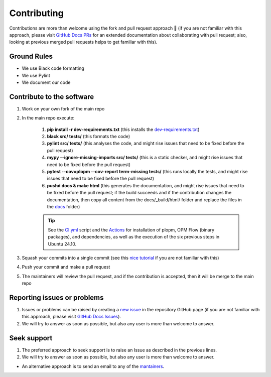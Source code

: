 ************
Contributing
************

Contributions are more than welcome using the fork and pull request approach 🙂 (if you are not familiar with this approach, 
please visit `GitHub Docs PRs <https://docs.github.com/en/pull-requests/collaborating-with-pull-requests>`_ for an extended 
documentation about collaborating with pull request; also, looking at previous merged pull requests helps to get familiar with this).

============
Ground Rules 
============

- We use Black code formatting
- We use Pylint
- We document our code

==========================
Contribute to the software
==========================

#. Work on your own fork of the main repo
#. In the main repo execute:

    #. **pip install -r dev-requirements.txt** (this installs the `dev-requirements.txt <https://github.com/cssr-tools/plopm/blob/main/dev-requirements.txt>`_)
    #. **black src/ tests/** (this formats the code)
    #. **pylint src/ tests/** (this analyses the code, and might rise issues that need to be fixed before the pull request)
    #. **mypy --ignore-missing-imports src/ tests/** (this is a static checker, and might rise issues that need to be fixed before the pull request)
    #. **pytest --cov=plopm --cov-report term-missing tests/** (this runs locally the tests, and might rise issues that need to be fixed before the pull request)
    #. **pushd docs & make html** (this generates the documentation, and might rise issues that need to be fixed before the pull request; if the build succeeds and if the contribution changes the documentation, then copy all content from the docs/_build/html/ folder and replace the files in the `docs <https://github.com/cssr-tools/plopm/tree/main/docs>`_ folder)
    
    .. tip::
        See the `CI.yml <https://github.com/cssr-tools/plopm/blob/main/.github/workflows/CI.yml>`_ script and the `Actions <https://github.com/cssr-tools/plopm/actions>`_ for installation of plopm, OPM Flow (binary packages), and dependencies, as well as the execution of the six previous steps in Ubuntu 24.10.

#. Squash your commits into a single commit (see this `nice tutorial <https://gist.github.com/lpranam/4ae996b0a4bc37448dc80356efbca7fa>`_ if you are not familiar with this)
#. Push your commit and make a pull request
#. The maintainers will review the pull request, and if the contribution is accepted, then it will be merge to the main repo

============================
Reporting issues or problems
============================

#.  Issues or problems can be raised by creating a `new issue <https://github.com/cssr-tools/plopm/issues>`_ in the repository GitHub page (if you are not familiar with this approach, please visit `GitHub Docs Issues <https://docs.github.com/en/issues/tracking-your-work-with-issues>`_).
#.  We will try to answer as soon as possible, but also any user is more than welcome to answer.

============
Seek support
============

#.  The preferred approach to seek support is to raise an Issue as described in the previous lines.
#.  We will try to answer as soon as possible, but also any user is more than welcome to answer.

- An alternative approach is to send an email to any of the `mantainers <https://github.com/cssr-tools/plopm/blob/main/pyproject.toml>`_.

